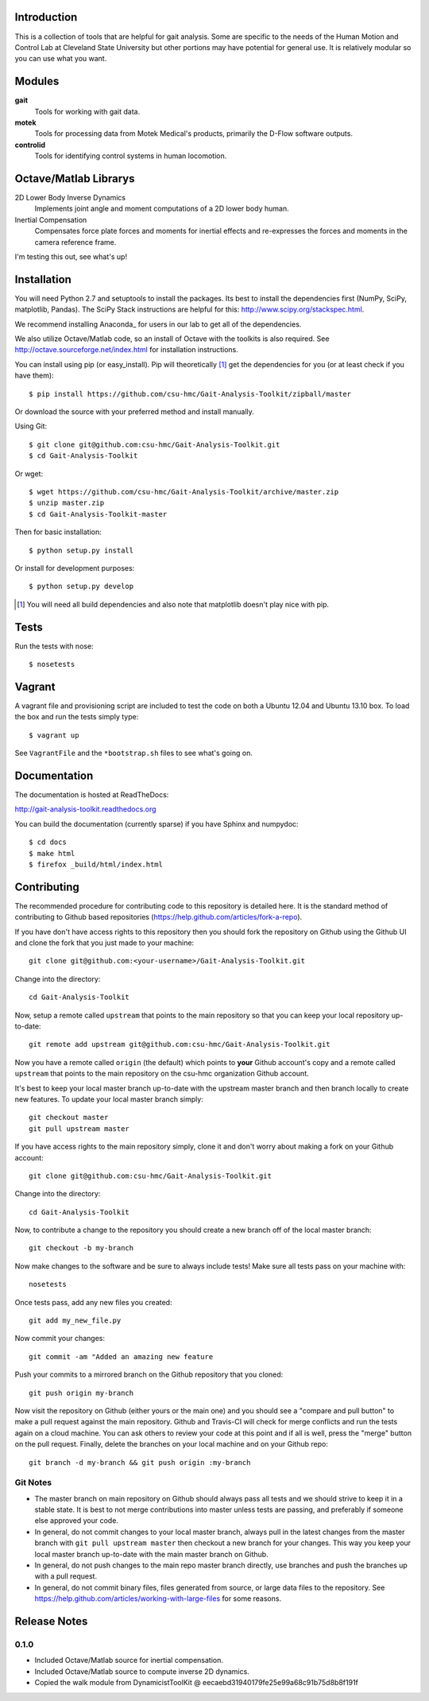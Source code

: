 Introduction
============

This is a collection of tools that are helpful for gait analysis. Some are
specific to the needs of the Human Motion and Control Lab at Cleveland State
University but other portions may have potential for general use. It is
relatively modular so you can use what you want.

.. image:: https://travis-ci.org/csu-hmc/Gait-Analysis-Toolkit.png?branch=master
   :target: http://travis-ci.org/csu-hmc/Gait-Analysis-Toolkit

Modules
=======

**gait**
   Tools for working with gait data.
**motek**
   Tools for processing data from Motek Medical's products, primarily the
   D-Flow software outputs.
**controlid**
   Tools for identifying control systems in human locomotion.

Octave/Matlab Librarys
======================

2D Lower Body Inverse Dynamics
   Implements joint angle and moment computations of a 2D lower body human.
Inertial Compensation
   Compensates force plate forces and moments for inertial effects and
   re-expresses the forces and moments in the camera reference frame.

I'm testing this out, see what's up!

Installation
============

You will need Python 2.7 and setuptools to install the packages. Its best to
install the dependencies first (NumPy, SciPy, matplotlib, Pandas).  The SciPy
Stack instructions are helpful for this: http://www.scipy.org/stackspec.html.

We recommend installing Anaconda_ for users in our lab to get all of the
dependencies.

.. _Anaconda:: http://docs.continuum.io/anaconda/

We also utilize Octave/Matlab code, so an install of Octave with the toolkits
is also required. See http://octave.sourceforge.net/index.html for installation
instructions.

You can install using pip (or easy_install). Pip will theoretically [#]_ get
the dependencies for you (or at least check if you have them)::

   $ pip install https://github.com/csu-hmc/Gait-Analysis-Toolkit/zipball/master

Or download the source with your preferred method and install manually.

Using Git::

   $ git clone git@github.com:csu-hmc/Gait-Analysis-Toolkit.git
   $ cd Gait-Analysis-Toolkit

Or wget::

   $ wget https://github.com/csu-hmc/Gait-Analysis-Toolkit/archive/master.zip
   $ unzip master.zip
   $ cd Gait-Analysis-Toolkit-master

Then for basic installation::

   $ python setup.py install

Or install for development purposes::

   $ python setup.py develop

.. [#] You will need all build dependencies and also note that matplotlib
       doesn't play nice with pip.

Tests
=====

Run the tests with nose::

   $ nosetests

Vagrant
=======

A vagrant file and provisioning script are included to test the code on both a
Ubuntu 12.04 and Ubuntu 13.10 box. To load the box and run the tests simply
type::

  $ vagrant up

See ``VagrantFile`` and the ``*bootstrap.sh`` files to see what's going on.

Documentation
=============

The documentation is hosted at ReadTheDocs:

http://gait-analysis-toolkit.readthedocs.org

You can build the documentation (currently sparse) if you have Sphinx and
numpydoc::

   $ cd docs
   $ make html
   $ firefox _build/html/index.html

Contributing
============

The recommended procedure for contributing code to this repository is detailed
here. It is the standard method of contributing to Github based repositories
(https://help.github.com/articles/fork-a-repo).

If you have don't have access rights to this repository then you should fork
the repository on Github using the Github UI and clone the fork that you just
made to your machine::

   git clone git@github.com:<your-username>/Gait-Analysis-Toolkit.git

Change into the directory::

   cd Gait-Analysis-Toolkit

Now, setup a remote called ``upstream`` that points to the main repository so
that you can keep your local repository up-to-date::

   git remote add upstream git@github.com:csu-hmc/Gait-Analysis-Toolkit.git

Now you have a remote called ``origin`` (the default) which points to **your**
Github account's copy and a remote called ``upstream`` that points to the main
repository on the csu-hmc organization Github account.

It's best to keep your local master branch up-to-date with the upstream master
branch and then branch locally to create new features. To update your local
master branch simply::

   git checkout master
   git pull upstream master

If you have access rights to the main repository simply, clone it and don't
worry about making a fork on your Github account::

   git clone git@github.com:csu-hmc/Gait-Analysis-Toolkit.git

Change into the directory::

   cd Gait-Analysis-Toolkit

Now, to contribute a change to the repository you should create a new branch
off of the local master branch::

   git checkout -b my-branch

Now make changes to the software and be sure to always include tests! Make sure
all tests pass on your machine with::

   nosetests

Once tests pass, add any new files you created::

   git add my_new_file.py

Now commit your changes::

   git commit -am "Added an amazing new feature

Push your commits to a mirrored branch on the Github repository that you
cloned::

   git push origin my-branch

Now visit the repository on Github (either yours or the main one) and you
should see a "compare and pull button" to make a pull request against the main
repository. Github and Travis-CI will check for merge conflicts and run the
tests again on a cloud machine. You can ask others to review your code at this
point and if all is well, press the "merge" button on the pull request.
Finally, delete the branches on your local machine and on your Github repo::

   git branch -d my-branch && git push origin :my-branch

Git Notes
---------

- The master branch on main repository on Github should always pass all tests
  and we should strive to keep it in a stable state. It is best to not merge
  contributions into master unless tests are passing, and preferably if
  someone else approved your code.
- In general, do not commit changes to your local master branch, always pull in
  the latest changes from the master branch with ``git pull upstream master``
  then checkout a new branch for your changes. This way you keep your local
  master branch up-to-date with the main master branch on Github.
- In general, do not push changes to the main repo master branch directly, use
  branches and push the branches up with a pull request.
- In general, do not commit binary files, files generated from source, or large
  data files to the repository. See
  https://help.github.com/articles/working-with-large-files for some reasons.

Release Notes
=============

0.1.0
-----

- Included Octave/Matlab source for inertial compensation.
- Included Octave/Matlab source to compute inverse 2D dynamics.
- Copied the walk module from DynamicistToolKit @ eecaebd31940179fe25e99a68c91b75d8b8f191f
